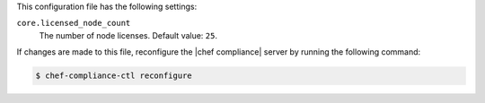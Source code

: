 .. The contents of this file may be included in multiple topics (using the includes directive).
.. The contents of this file should be modified in a way that preserves its ability to appear in multiple topics.

This configuration file has the following settings:

``core.licensed_node_count``
   The number of node licenses. Default value: ``25``.

If changes are made to this file, reconfigure the |chef compliance| server by running the following command:

.. code-block:: bash

   $ chef-compliance-ctl reconfigure
